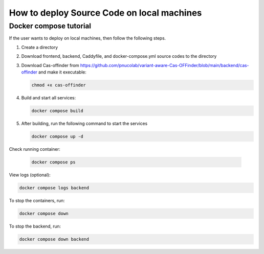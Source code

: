 
How to deploy Source Code on local machines
===========================================

Docker compose tutorial
-----------------------

If the user wants to deploy on local machines, then follow the following steps.

1. Create a directory
2. Download frontend, backend, Caddyfile, and docker-compose.yml source codes to the directory
3. Download Cas-offinder from https://github.com/pnucolab/variant-aware-Cas-OFFinder/blob/main/backend/cas-offinder and make it executable:

   .. code-block:: bash
        
       chmod +x cas-offinder 

4. Build and start all services:

   .. code-block:: bash
        
       docker compose build

5. After building, run the following command to start the services

   .. code-block:: bash
        
      docker compose up -d

Check running container:

 .. code-block:: bash
        
    docker compose ps

View logs (optional):

.. code-block:: bash
        
   docker compose logs backend

To stop the containers, run:

.. code-block:: bash
        
   docker compose down

To stop the backend, run:

.. code-block:: bash
        
   docker compose down backend



